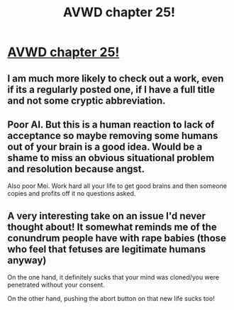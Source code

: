 #+TITLE: AVWD chapter 25!

* [[http://archiveofourown.org/works/9402014/chapters/26096544][AVWD chapter 25!]]
:PROPERTIES:
:Author: rationalidurr
:Score: 15
:DateUnix: 1501037335.0
:DateShort: 2017-Jul-26
:END:

** I am much more likely to check out a work, even if its a regularly posted one, if I have a full title and not some cryptic abbreviation.
:PROPERTIES:
:Author: SvalbardCaretaker
:Score: 10
:DateUnix: 1501070369.0
:DateShort: 2017-Jul-26
:END:


** Poor AI. But this is a human reaction to lack of acceptance so maybe removing some humans out of your brain is a good idea. Would be a shame to miss an obvious situational problem and resolution because angst.

Also poor Mei. Work hard all your life to get good brains and then someone copies and profits off it no questions asked.
:PROPERTIES:
:Author: rationalidurr
:Score: 4
:DateUnix: 1501037831.0
:DateShort: 2017-Jul-26
:END:


** A very interesting take on an issue I'd never thought about! It somewhat reminds me of the conundrum people have with rape babies (those who feel that fetuses are legitimate humans anyway)

On the one hand, it definitely sucks that your mind was cloned/you were penetrated without your consent.

On the other hand, pushing the abort button on that new life sucks too!
:PROPERTIES:
:Author: Kishoto
:Score: 2
:DateUnix: 1501192995.0
:DateShort: 2017-Jul-28
:END:

